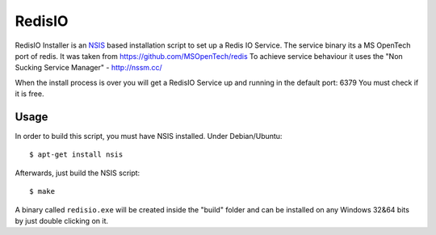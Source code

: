 RedisIO
=======

RedisIO  Installer is an `NSIS <http://nsis.sourceforge.net>`_ based
installation script to set up a Redis IO Service.
The service binary its a MS OpenTech port of redis. It was taken from https://github.com/MSOpenTech/redis
To achieve service behaviour it uses the "Non Sucking Service Manager" - http://nssm.cc/

When the install process is over you will get a RedisIO Service up and running in the default port: 6379
You must check if it is free.

Usage
-----

In order to build this script, you must have NSIS installed. Under Debian/Ubuntu:

::

$ apt-get install nsis

Afterwards, just build the NSIS script:

::

$ make

A binary called ``redisio.exe`` will be created inside the "build" folder and can be installed on
any Windows 32&64 bits by just double clicking on it.